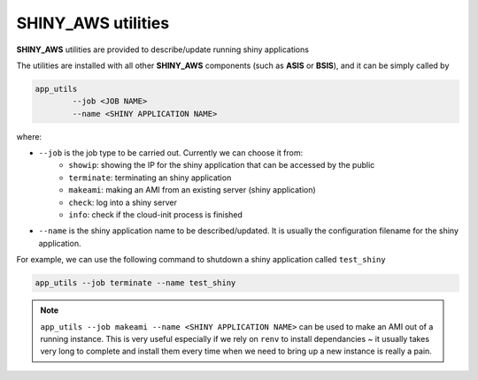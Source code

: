 SHINY_AWS utilities
=====

**SHINY_AWS** utilities are provided to describe/update running shiny applications

The utilities are installed with all other **SHINY_AWS** components (such as **ASIS** or **BSIS**), and it can be simply called by

.. code-block:: bash

    app_utils
            --job <JOB NAME> 
            --name <SHINY APPLICATION NAME>


where:

- ``--job`` is the job type to be carried out. Currently we can choose it from:
    - ``showip``: showing the IP for the shiny application that can be accessed by the public
    - ``terminate``: terminating an shiny application
    - ``makeami``: making an AMI from an existing server (shiny application)
    - ``check``: log into a shiny server
    - ``info``: check if the cloud-init process is finished

- ``--name`` is the shiny application name to be described/updated. It is usually the configuration filename for the shiny application.

For example, we can use the following command to shutdown a shiny application called ``test_shiny``

.. code-block:: bash

    app_utils --job terminate --name test_shiny

.. note::

    ``app_utils --job makeami --name <SHINY APPLICATION NAME>`` can be used to make an AMI out of a running instance.
    This is very useful especially if we rely on ``renv`` to install dependancies ~ it usually takes very long to complete and
    install them every time when we need to bring up a new instance is really a pain.